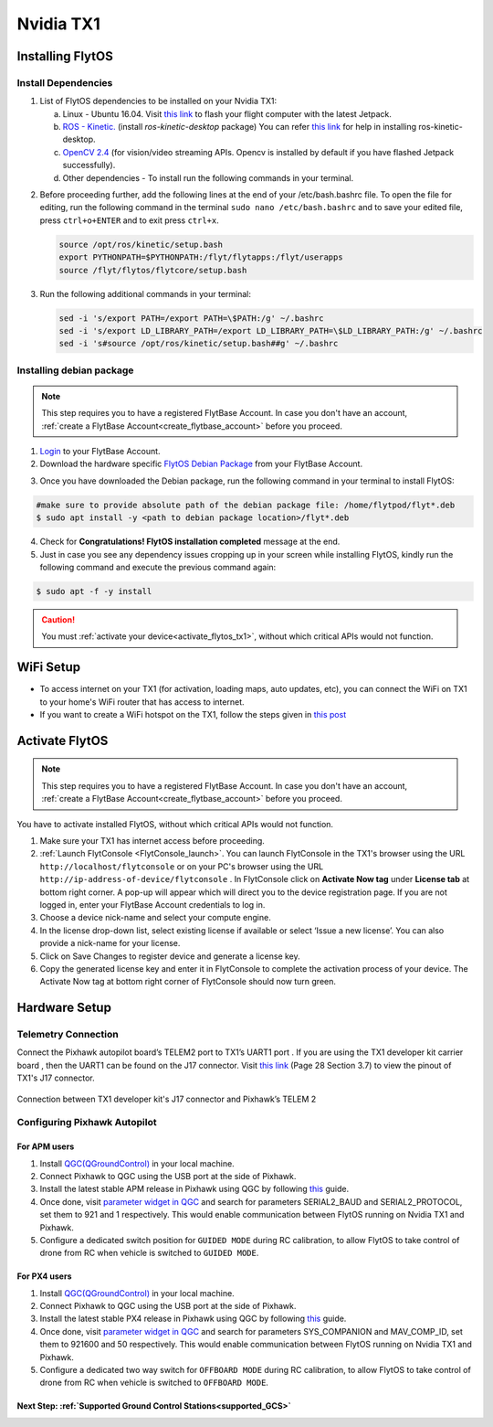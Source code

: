 .. _tx1_guide:


Nvidia TX1
==========


.. Preparing your TX1
.. -------------------

.. _install_dependencies_tx1:

Installing FlytOS 
^^^^^^^^^^^^^^^^^

Install Dependencies
""""""""""""""""""""

1. List of FlytOS dependencies to be installed on your Nvidia TX1:

   a) Linux - Ubuntu 16.04. Visit `this link <http://docs.nvidia.com/jetpack-l4t/2_3/index.html#developertools/mobile/jetpack/l4t/2.3/jetpack_l4t_install.htm>`_ to flash your flight computer with the latest Jetpack.
   b) `ROS - Kinetic. <http://wiki.ros.org/kinetic/Installation/Ubuntu>`_ (install *ros-kinetic-desktop* package) You can refer `this link <http://www.jetsonhacks.com/2016/10/12/robot-operating-system-ros-on-nvidia-jetson-tx1/>`_ for help in installing ros-kinetic-desktop.  

   c) `OpenCV 2.4 <http://docs.opencv.org/2.4/doc/tutorials/introduction/linux_install/linux_install.html>`_ (for vision/video streaming APIs. Opencv is installed by default if you have flashed Jetpack successfully).
   d) Other dependencies - To install run the following commands in your terminal.

   .. literalinclude:: include/flytos_dependency.sh
      :language: bash   
 
.. 2. You have to update some kernel modules for video streaming to work properly. Run the following script as root or run each command with sudo permission.
   
..    .. literalinclude:: include/kernel_module_update.sh
..       :language:  bash  

2. Before proceeding further, add the following lines at the end of your /etc/bash.bashrc file. To open the file for editing, run the following command in the terminal ``sudo nano /etc/bash.bashrc`` and to save your edited file, press ``ctrl+o+ENTER`` and to exit press ``ctrl+x``.

   .. code-block:: bash
   
       source /opt/ros/kinetic/setup.bash
       export PYTHONPATH=$PYTHONPATH:/flyt/flytapps:/flyt/userapps
       source /flyt/flytos/flytcore/setup.bash

3. Run the following additional commands in your terminal:

   .. code-block:: bash
   
       sed -i 's/export PATH=/export PATH=\$PATH:/g' ~/.bashrc 
       sed -i 's/export LD_LIBRARY_PATH=/export LD_LIBRARY_PATH=\$LD_LIBRARY_PATH:/g' ~/.bashrc
       sed -i 's#source /opt/ros/kinetic/setup.bash##g' ~/.bashrc

.. _installing_flytos_tx1:


Installing debian package
"""""""""""""""""""""""""

.. note:: This step requires you to have a registered FlytBase Account. In case you don't have an account, :ref:`create a FlytBase Account<create_flytbase_account>` before you proceed. 

1. `Login <https://my.flytbase.com>`_ to your FlytBase Account.
2. Download the hardware specific `FlytOS Debian Package <https://my.flytbase.com/FlytOS>`_ from your FlytBase Account.

.. 3. Install some dependencies - To install run the following commands in your terminal.

..    .. literalinclude:: include/flytos_dependency.sh
..       :language: bash	

3. Once you have downloaded the Debian package, run the following command in your terminal to install FlytOS: 
   
.. code-block:: bash
   
   #make sure to provide absolute path of the debian package file: /home/flytpod/flyt*.deb
   $ sudo apt install -y <path to debian package location>/flyt*.deb 

4. Check for **Congratulations! FlytOS installation completed** message at the end.
5. Just in case you see any dependency issues cropping up in your screen while installing FlytOS, kindly run the following command and execute the previous command again:
   
.. code-block:: bash
   
   $ sudo apt -f -y install

.. caution:: You must :ref:`activate your device<activate_flytos_tx1>`, without which critical APIs would not function.

       

.. **Security and Authentication**

.. From a Security and Authentication perspective, following layers are considered:


.. 1. Secure WiFi network using WPA2:
..    This is achieved by setting up a secure WiFi network (on FlytPOD by default or on a ground router).
.. 2. SSL (https and wss) encryption:
..    FlytOS uses SSL certificates and secure protocols (https, wss).
.. 3. User and Request authentication:
..    The last point involves, authenticating a user and providing role based access via a login mechanism. It also includes authenticating all the FlytAPIs for which a token based authentication mechanism is used.

.. **Accessing built-in apps with FlytOS**

.. 1. Open your browser and go to the following link - ``http://<ip-address-of-device>/flytconsole``.
.. 2. Enter ``flytpod`` in place of IP address in case you are connected to FlytPOD in AP mode- ``http://flytpod/flytconsole``.


.. 3. You will be directed to a page that shows a warning **Connection is not private**. FlytOS contains self signed SSL certificates to enable access over local network.
   
       
..    .. image:: /_static/Images/fOSinst1.png
..       :align: center
.. 4. Bypass the warning by clicking Advanced> Proceed to localhost. Confirm adding an exception if prompted to do so.
.. 5. Next you will be directed to FlytOS login page. Login using the default credentials provided to you.
       
..    .. image:: /_static/Images/fOSinst2.png
..       :align: center
.. 6. Once you have logged in you will see the list of standard apps along with other settings.
       
..    .. image:: /_static/Images/fOSinst3.png
..       :align: center

.. When a user tries to access an onboard web app e.g. FlytConsole, a login page is served asking for user credentials. The user credentials are validated and home page for the app is served. The response of a login request contains a token. All the FlytAPI calls need to have this token in the http header otherwise the request fails with unauthorized error.

.. The user authentication follows Single Sign On approach with a common login for FlytPOD allowing access to all the onboard apps.


.. **FlytAdmin for User Administration**
   
.. There is an inbuilt app FlytAdmin for user administration. Only ‘admin’ users have access to this app. The FlytOS admins of a device will be able to add, activate, edit, delete, deactivate users for that device using this app. The app provides views for Users and Roles. 

.. .. image:: /_static/Images/fOSinst4.png
..    :align: center

.. .. image:: /_static/Images/fOSinst5.png
..    :align: center

WiFi Setup
^^^^^^^^^^^

*  To access internet on your TX1 (for activation, loading maps, auto updates, etc), you can connect the WiFi on TX1 to your home's WiFi router that has access to internet.
*  If you want to create a WiFi hotspot on the TX1, follow the steps given in `this post <https://devtalk.nvidia.com/default/topic/910608/jetson-tx1/setting-up-wifi-access-point-on-tx1/post/4893879/#4893879>`_

.. _activate_flytos_tx1:

Activate FlytOS
^^^^^^^^^^^^^^^

.. note:: This step requires you to have a registered FlytBase Account. In case you don't have an account, :ref:`create a FlytBase Account<create_flytbase_account>` before you proceed.

You have to activate installed FlytOS, without which critical APIs would not function.

1. Make sure your TX1 has internet access before proceeding. 
2. :ref:`Launch FlytConsole <FlytConsole_launch>`. You can launch FlytConsole in the TX1's browser using the URL ``http://localhost/flytconsole`` or on your PC's browser using the URL ``http://ip-address-of-device/flytconsole`` . In FlytConsole click on **Activate Now tag** under **License tab** at bottom right corner. A pop-up will appear which will direct you to the device registration page. If you are not logged in, enter your FlytBase Account credentials to log in. 
3. Choose a device nick-name and select your compute engine. 
4. In the license drop-down list, select existing license if available or select ‘Issue a new license’. You can also provide a nick-name for your license.  
5. Click on Save Changes to register device and generate a license key.
6. Copy the generated license key and enter it in FlytConsole to complete the activation process of your device. The Activate Now tag at bottom right corner of FlytConsole should now turn green.


Hardware Setup
^^^^^^^^^^^^^^

Telemetry Connection
""""""""""""""""""""

Connect the Pixhawk autopilot board’s TELEM2 port to TX1’s UART1 port . If you are using the TX1 developer kit carrier board , then the UART1 can be found on the J17 connector. Visit `this link <https://developer.nvidia.com/embedded/dlc/jetson-tx1-developer-kit-carrier-board-spec>`_ (Page 28 Section 3.7) to view the pinout of TX1's J17 connector.

.. figure:: /_static/Images/Tx1_Connection.png
  :align: center 
  :scale: 80 %
  
  Connection between TX1 developer kit's J17 connector and Pixhawk’s TELEM 2

Configuring Pixhawk Autopilot
"""""""""""""""""""""""""""""

For APM users
-------------

1. Install `QGC(QGroundControl) <http://qgroundcontrol.com/>`_ in your local machine.
2. Connect Pixhawk to QGC using the USB port at the side of Pixhawk.
3. Install the latest stable APM release in Pixhawk using QGC by following `this <https://donlakeflyer.gitbooks.io/qgroundcontrol-user-guide/content/SetupView/Firmware.html>`_ guide.
4. Once done, visit `parameter widget in QGC <https://donlakeflyer.gitbooks.io/qgroundcontrol-user-guide/content/SetupView/Parameters.html>`_ and search for parameters SERIAL2_BAUD and SERIAL2_PROTOCOL, set them to 921 and 1 respectively. This would enable communication between FlytOS running on Nvidia TX1 and Pixhawk.
5. Configure a dedicated switch position for ``GUIDED MODE`` during RC calibration, to allow FlytOS to take control of drone from RC when vehicle is switched to ``GUIDED MODE``.

For PX4 users
-------------

1. Install `QGC(QGroundControl) <http://qgroundcontrol.com/>`_ in your local machine.
2. Connect Pixhawk to QGC using the USB port at the side of Pixhawk.
3. Install the latest stable PX4 release in Pixhawk using QGC by following `this <https://donlakeflyer.gitbooks.io/qgroundcontrol-user-guide/content/SetupView/Firmware.html>`_ guide.
4. Once done, visit `parameter widget in QGC <https://donlakeflyer.gitbooks.io/qgroundcontrol-user-guide/content/SetupView/Parameters.html>`_ and search for parameters SYS_COMPANION and MAV_COMP_ID, set them to 921600 and 50 respectively. This would enable communication between FlytOS running on Nvidia TX1 and Pixhawk.
5. Configure a dedicated two way switch for ``OFFBOARD MODE`` during RC calibration, to allow FlytOS to take control of drone from RC when vehicle is switched to ``OFFBOARD MODE``.

Next Step: :ref:`Supported Ground Control Stations<supported_GCS>`
------------------------------------------------------------------


.. * After completing the above steps, you can now attach various components of you drone to the pixhawk like ESCs, GPS, Radio and other payloads. 
.. * Calibrate the drone's sensors, RC and ESCs in FlytConsole by following the instructions given on the :ref:`FlytConsole page<Motor_config>`.
.. * You are now ready to try some sample FlytOS apps on your drone. A good starting point for beginners is the |github_link|. More documentation can be found in :ref:`Sample Apps section<onboard app>`. Please note, in order to run any onboard app in FlytOS, make sure that your drone is in Offboard/API mode.

.. .. |github_link| raw:: html

..    <a href="https://github.com/flytbase/flytsamples/tree/master/AndroidApps/HTML-JS-Apps/Joystick" target="_blank">Joystick app (Github Link)</a>



.. |br| raw:: html

   <br />
